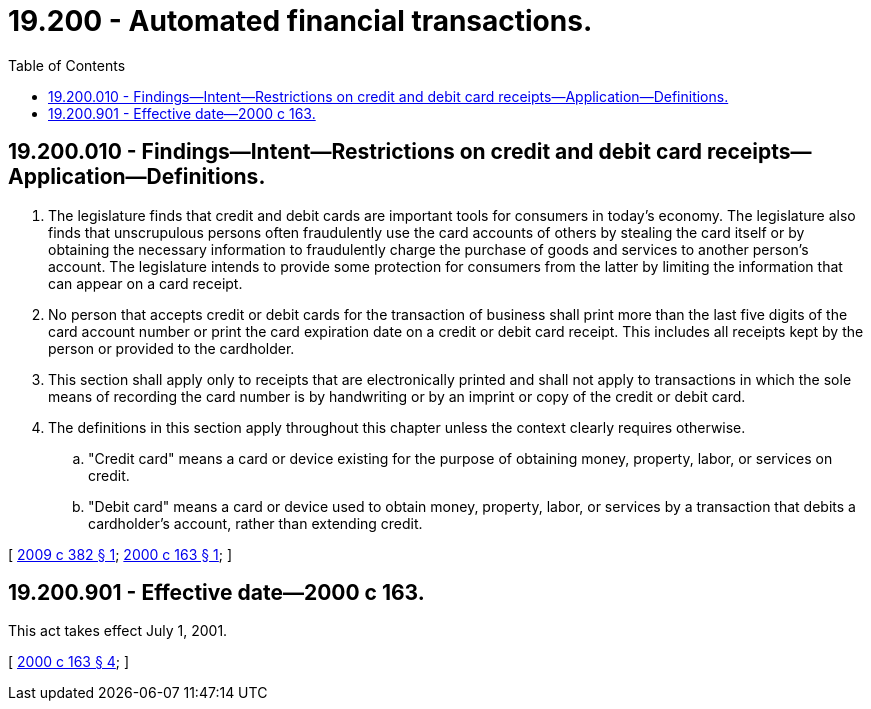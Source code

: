 = 19.200 - Automated financial transactions.
:toc:

== 19.200.010 - Findings—Intent—Restrictions on credit and debit card receipts—Application—Definitions.
. The legislature finds that credit and debit cards are important tools for consumers in today's economy. The legislature also finds that unscrupulous persons often fraudulently use the card accounts of others by stealing the card itself or by obtaining the necessary information to fraudulently charge the purchase of goods and services to another person's account. The legislature intends to provide some protection for consumers from the latter by limiting the information that can appear on a card receipt.

. No person that accepts credit or debit cards for the transaction of business shall print more than the last five digits of the card account number or print the card expiration date on a credit or debit card receipt. This includes all receipts kept by the person or provided to the cardholder.

. This section shall apply only to receipts that are electronically printed and shall not apply to transactions in which the sole means of recording the card number is by handwriting or by an imprint or copy of the credit or debit card.

. The definitions in this section apply throughout this chapter unless the context clearly requires otherwise.

.. "Credit card" means a card or device existing for the purpose of obtaining money, property, labor, or services on credit.

.. "Debit card" means a card or device used to obtain money, property, labor, or services by a transaction that debits a cardholder's account, rather than extending credit.

[ http://lawfilesext.leg.wa.gov/biennium/2009-10/Pdf/Bills/Session%20Laws/House/1127.SL.pdf?cite=2009%20c%20382%20§%201[2009 c 382 § 1]; http://lawfilesext.leg.wa.gov/biennium/1999-00/Pdf/Bills/Session%20Laws/House/2410-S.SL.pdf?cite=2000%20c%20163%20§%201[2000 c 163 § 1]; ]

== 19.200.901 - Effective date—2000 c 163.
This act takes effect July 1, 2001.

[ http://lawfilesext.leg.wa.gov/biennium/1999-00/Pdf/Bills/Session%20Laws/House/2410-S.SL.pdf?cite=2000%20c%20163%20§%204[2000 c 163 § 4]; ]


